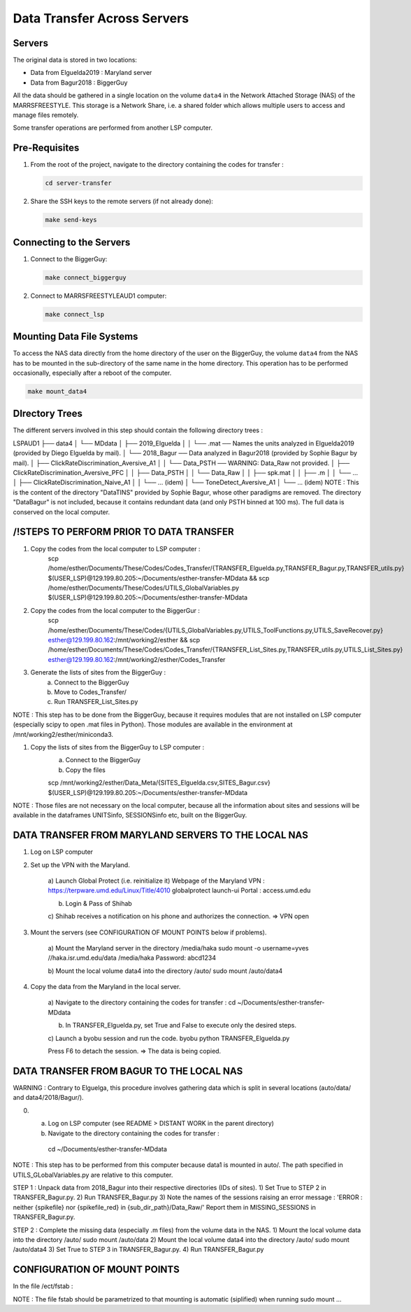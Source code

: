 Data Transfer Across Servers
============================

.. _data-transfer:

Servers
-------
The original data is stored in two locations:

- Data from Elguelda2019 : Maryland server
- Data from Bagur2018 : BiggerGuy

All the data should be gathered in a single location on the volume ``data4`` in the Network Attached
Storage (NAS) of the MARRSFREESTYLE. This storage is a Network Share, i.e. a shared folder which allows multiple
users to access and manage files remotely.

Some transfer operations are performed from another LSP computer.


Pre-Requisites
--------------

1. From the root of the project, navigate to the directory containing the codes for transfer :

   .. code-block:: sh

      cd server-transfer

2. Share the SSH keys to the remote servers (if not already done):

   .. code-block:: sh

        make send-keys


Connecting to the Servers
-------------------------

1. Connect to the BiggerGuy:

   .. code-block:: sh

      make connect_biggerguy

2. Connect to MARRSFREESTYLEAUD1 computer:

   .. code-block:: sh

      make connect_lsp

Mounting Data File Systems
--------------------------

To access the NAS data directly from the home directory of the user on the BiggerGuy, the volume
``data4`` from the NAS has to be mounted in the sub-directory of the same name in the home directory.
This operation has to be performed occasionally, especially after a reboot of the computer.

.. code-block:: sh

    make mount_data4


DIrectory Trees
---------------

The different servers involved in this step should contain the following directory trees :

LSPAUD1
├── data4
│   └── MDdata
│       ├── 2019_Elguelda
│       │   └── .mat  ── Names the units analyzed in Elguelda2019 (provided by Diego Elguelda by mail).
│       └── 2018_Bagur  ── Data analyzed in Bagur2018 (provided by Sophie Bagur by mail).
│           ├── ClickRateDiscrimination_Aversive_A1
│           │   └── Data_PSTH  ── WARNING: Data_Raw not provided.
│           ├── ClickRateDiscrimination_Aversive_PFC
│           │   ├── Data_PSTH
│           │   └── Data_Raw
│           │       ├── spk.mat
│           │       ├── .m
│           │       └── ...
│           ├── ClickRateDiscrimination_Naive_A1
│           │   └── ... (idem)
│           └── ToneDetect_Aversive_A1
│               └── ... (idem)
NOTE : This is the content of the directory "DataTINS" provided by Sophie Bagur,
whose other paradigms are removed.
The directory "DataBagur" is not included, because it contains redundant data
(and only PSTH binned at 100 ms).
The full data is conserved on the local computer.



/!\ STEPS TO PERFORM PRIOR TO DATA TRANSFER
-------------------------------------------

1) Copy the codes from the local computer to LSP computer :
    scp /home/esther/Documents/These/Codes/Codes_Transfer/{TRANSFER_Elguelda.py,TRANSFER_Bagur.py,TRANSFER_utils.py}  $(USER_LSP)@129.199.80.205:~/Documents/esther-transfer-MDdata && scp /home/esther/Documents/These/Codes/UTILS_GlobalVariables.py  $(USER_LSP)@129.199.80.205:~/Documents/esther-transfer-MDdata

2) Copy the codes from the local computer to the BiggerGur :
    scp /home/esther/Documents/These/Codes/{UTILS_GlobalVariables.py,UTILS_ToolFunctions.py,UTILS_SaveRecover.py} esther@129.199.80.162:/mnt/working2/esther && scp /home/esther/Documents/These/Codes/Codes_Transfer/{TRANSFER_List_Sites.py,TRANSFER_utils.py,UTILS_List_Sites.py} esther@129.199.80.162:/mnt/working2/esther/Codes_Transfer

3) Generate the lists of sites from the BiggerGuy :
    a) Connect to the BiggerGuy
    b) Move to Codes_Transfer/
    c) Run TRANSFER_List_Sites.py

NOTE : This step has to be done from the BiggerGuy, because it requires modules that are not installed on LSP computer (especially scipy to open .mat files in Python). Those modules are available in the environment at /mnt/working2/esther/miniconda3.

1) Copy the lists of sites from the BiggerGuy to LSP computer :
    a) Connect to the BiggerGuy
    b) Copy the files

    scp /mnt/working2/esther/Data_Meta/{SITES_Elguelda.csv,SITES_Bagur.csv}  $(USER_LSP)@129.199.80.205:~/Documents/esther-transfer-MDdata
NOTE : Those files are not necessary on the local computer, because all the information about sites and sessions will be available in the dataframes UNITSinfo, SESSIONSinfo etc, built on the BiggerGuy.


DATA TRANSFER FROM MARYLAND SERVERS TO THE LOCAL NAS
----------------------------------------------------

1) Log on LSP computer

2) Set up the VPN with the Maryland.

    a) Launch Global Protect (i.e. reinitialize it)
    Webpage of the Maryland VPN : https://terpware.umd.edu/Linux/Title/4010
    globalprotect launch-ui
    Portal : access.umd.edu

    b) Login & Pass of Shihab

    c) Shihab receives a notification on his phone and authorizes the connection.
    => VPN open

3) Mount the servers (see CONFIGURATION OF MOUNT POINTS below if problems).

    a) Mount the Maryland server in the directory /media/haka
    sudo mount -o username=yves //haka.isr.umd.edu/data /media/haka
    Password: abcd1234

    b) Mount the local volume data4 into the directory /auto/
    sudo mount /auto/data4

4) Copy the data from the Maryland in the local server.

    a) Navigate to the directory containing the codes for transfer :
    cd ~/Documents/esther-transfer-MDdata

    b) In TRANSFER_Elguelda.py, set True and False to execute only the desired steps.

    c) Launch a byobu session and run the code.
    byobu
    python TRANSFER_Elguelda.py

    Press F6 to detach the session.
    => The data is being copied.



DATA TRANSFER FROM BAGUR TO THE LOCAL NAS
-----------------------------------------

WARNING : Contrary to Elguelga, this procedure involves gathering data which is split in several locations (auto/data/ and data4/2018/Bagur/).

0) a) Log on LSP computer (see README > DISTANT WORK in the parent directory)
   b) Navigate to the directory containing the codes for transfer :
    cd ~/Documents/esther-transfer-MDdata
NOTE : This step has to be performed from this computer because data1 is mounted in auto/.
The path specified in UTILS_GLobalVariables.py are relative to this computer.

STEP 1 : Unpack data from 2018_Bagur into their respective directories (IDs of sites).
1) Set True to STEP 2 in TRANSFER_Bagur.py.
2) Run TRANSFER_Bagur.py
3) Note the names of the sessions raising an error message :
'ERROR : neither {spikefile} nor {spikefile_red} in {sub_dir_path}/Data_Raw/'
Report them in MISSING_SESSIONS in TRANSFER_Bagur.py.


STEP 2 : Complete the missing data (especially .m files) from the volume data in the NAS.
1) Mount the local volume data into the directory /auto/
sudo mount /auto/data
2) Mount the local volume data4 into the directory /auto/
sudo mount /auto/data4
3) Set True to STEP 3 in TRANSFER_Bagur.py.
4) Run TRANSFER_Bagur.py



CONFIGURATION OF MOUNT POINTS
-----------------------------
In the file /ect/fstab :

NOTE : The file fstab should be parametrized to that mounting is automatic (siplified) when running sudo mount ...
